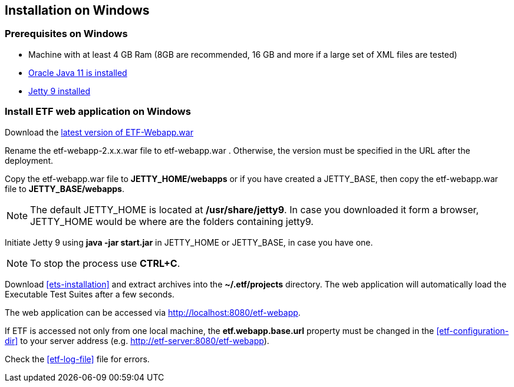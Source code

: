 == Installation on Windows

=== Prerequisites on Windows
* Machine with at least 4 GB Ram (8GB are recommended, 16 GB and more if a large set of XML files are tested)
* link:https://www.oracle.com/es/java/technologies/javase/jdk11-archive-downloads.html[Oracle Java 11 is installed]
* link:https://www.eclipse.org/jetty/download.php[Jetty 9 installed]

=== Install ETF web application on Windows
Download the link:https://github.com/etf-validator/etf-webapp/releases[latest version of ETF-Webapp.war]

Rename the etf-webapp-2.x.x.war file to etf-webapp.war . Otherwise, the version must be specified in the URL after the deployment.

Copy the etf-webapp.war file to **JETTY_HOME/webapps** or if you have created a JETTY_BASE, then copy the etf-webapp.war file to **JETTY_BASE/webapps**.

NOTE: The default JETTY_HOME is located at **/usr/share/jetty9**. In case you downloaded it form a browser, JETTY_HOME would be where are the folders containing jetty9.

Initiate Jetty 9 using **java -jar start.jar** in JETTY_HOME or JETTY_BASE, in case you have one.

NOTE: To stop the process use *CTRL+C*.

Download <<ets-installation>> and extract archives into the **~/.etf/projects** directory. The web application will automatically load the Executable Test Suites after a few seconds.

The web application can be accessed via link:http://localhost:8080/etf-webapp[http://localhost:8080/etf-webapp].

If ETF is accessed not only from one local machine, the **etf.webapp.base.url** property must be changed in the <<etf-configuration-dir>> to your server address (e.g. http://etf-server:8080/etf-webapp).

Check the <<etf-log-file>> file for errors.

